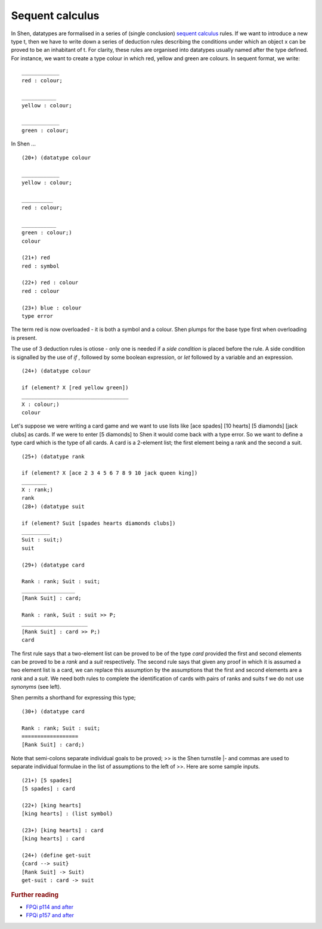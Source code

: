 .. _sequent_calculus:

Sequent calculus
================

In Shen, datatypes are formalised in a series of (single conclusion) `sequent calculus`_ rules. If we want to introduce a new type t, then we have to write down a series of deduction rules describing the conditions under which an object x can be proved to be an inhabitant of t.
For clarity, these rules are organised into datatypes usually named after the type defined. For instance, we want to create a type colour in which red, yellow and green are colours. In sequent format, we write: ::

  ____________
  red : colour; 

  ___________
  yellow : colour; 
  
  ____________
  green : colour;

In Shen ... ::

  (20+) (datatype colour

  ____________
  yellow : colour;

  __________
  red : colour;

  ___________
  green : colour;)
  colour

  (21+) red
  red : symbol

  (22+) red : colour
  red : colour

  (23+) blue : colour
  type error

The term red is now overloaded - it is both a symbol and a colour. Shen plumps for the base type first when overloading is present. 

The use of 3 deduction rules is otiose - only one is needed if a *side condition* is placed before the rule. A side condition is signalled by the use of *if* , followed by some boolean expression, or *let* followed by a variable and an expression. ::

  (24+) (datatype colour
  
  if (element? X [red yellow green])
  __________________________________
  X : colour;)
  colour

Let's suppose we were writing a card game and we want to use lists like [ace spades] [10 hearts] [5 diamonds] [jack clubs] as cards. If we were to enter [5 diamonds] to Shen it would come back with a type error. So we want to define a type card which is the type of all cards. A card is a 2-element list; the first element being a rank and the second a suit. ::

  (25+) (datatype rank
  
  if (element? X [ace 2 3 4 5 6 7 8 9 10 jack queen king])
  ________
  X : rank;)
  rank
  (28+) (datatype suit

  if (element? Suit [spades hearts diamonds clubs])
  _________
  Suit : suit;)
  suit

  (29+) (datatype card

  Rank : rank; Suit : suit;
  _________________
  [Rank Suit] : card;

  Rank : rank, Suit : suit >> P;
  _____________________
  [Rank Suit] : card >> P;)
  card

The first rule says that a two-element list can be proved to be of the type *card* provided the first and second elements can be proved to be a *rank* and a *suit* respectively. The second rule says that given any proof in which it is assumed a two element list is a card, we can replace this assumption by the assumptions that the first and second elements are a *rank* and a *suit*. We need both rules to complete the identification of cards with pairs of ranks and suits f we do not use *synonyms* (see left). 

Shen permits a shorthand for expressing this type; ::

  (30+) (datatype card

  Rank : rank; Suit : suit;
  ==================
  [Rank Suit] : card;)

Note that semi-colons separate individual goals to be proved; >> is the Shen turnstile |- and commas are used to separate individual formulae in the list of assumptions to the left of >>. Here are some sample inputs. ::

  (21+) [5 spades]
  [5 spades] : card

  (22+) [king hearts]
  [king hearts] : (list symbol)

  (23+) [king hearts] : card
  [king hearts] : card

  (24+) (define get-suit
  {card --> suit}
  [Rank Suit] -> Suit)
  get-suit : card -> suit


.. rubric:: Further reading

- `FPQi p114 and after`_
- `FPQi p157 and after`_

.. _FPQi p114 and after: http://shenlanguage.org/Documentation/Reference/FPQi/page114.htm
.. _FPQi p157 and after: http://shenlanguage.org/Documentation/Reference/FPQi/page157.htm

.. _sequent calculus: http://en.wikipedia.org/wiki/Sequent_calculus
